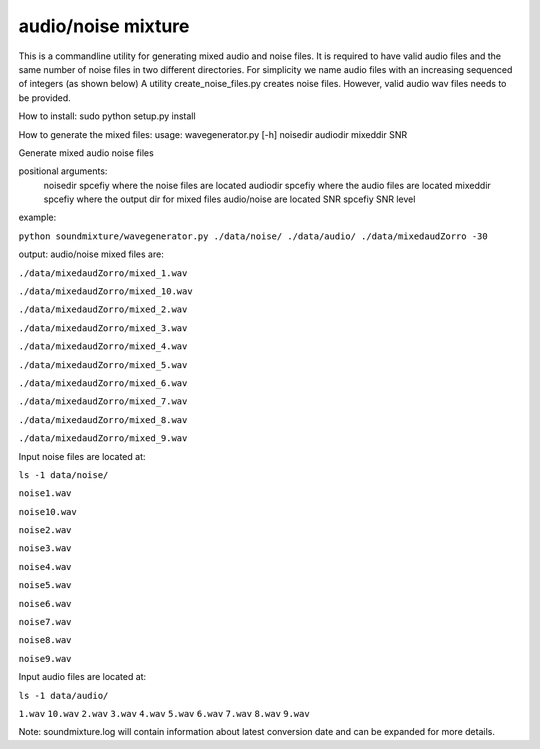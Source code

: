 audio/noise mixture
-------------------

This is a commandline utility for generating mixed audio and noise files.
It is required to have valid audio files and the same number of noise files
in two different directories. For simplicity we name audio files with an increasing sequenced of integers (as shown below)
A utility create_noise_files.py creates noise files. However, valid audio wav files needs to
be provided.

How to install:
sudo python setup.py install

How to generate the mixed files:
usage: wavegenerator.py [-h] noisedir audiodir mixeddir SNR

Generate mixed audio noise files

positional arguments:
  noisedir    spcefiy where the noise files are located
  audiodir    spcefiy where the audio files are located
  mixeddir    spcefiy where the output dir for mixed files audio/noise are located
  SNR         spcefiy SNR level

example:

``python soundmixture/wavegenerator.py ./data/noise/ ./data/audio/ ./data/mixedaudZorro -30``


output:
audio/noise mixed files are:  

``./data/mixedaudZorro/mixed_1.wav``

``./data/mixedaudZorro/mixed_10.wav``

``./data/mixedaudZorro/mixed_2.wav``

``./data/mixedaudZorro/mixed_3.wav`` 

``./data/mixedaudZorro/mixed_4.wav``

``./data/mixedaudZorro/mixed_5.wav``

``./data/mixedaudZorro/mixed_6.wav``

``./data/mixedaudZorro/mixed_7.wav``

``./data/mixedaudZorro/mixed_8.wav``  

``./data/mixedaudZorro/mixed_9.wav``  


Input noise files are located at:

``ls -1 data/noise/``

``noise1.wav``

``noise10.wav``

``noise2.wav``

``noise3.wav``

``noise4.wav``

``noise5.wav``

``noise6.wav``

``noise7.wav``

``noise8.wav``

``noise9.wav``


Input audio files are located at:

``ls -1 data/audio/``

``1.wav``
``10.wav``
``2.wav``
``3.wav``
``4.wav``
``5.wav``
``6.wav``
``7.wav``
``8.wav``
``9.wav``

Note: soundmixture.log will contain information about latest conversion date and can be expanded for more details.

